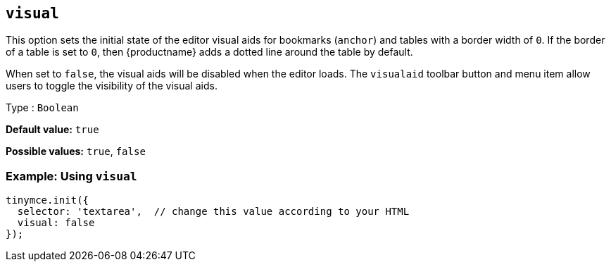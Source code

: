 [[visual]]
== `+visual+`

This option sets the initial state of the editor visual aids for bookmarks (`+anchor+`) and tables with a border width of `+0+`. If the border of a table is set to `+0+`, then {productname} adds a dotted line around the table by default.

When set to `+false+`, the visual aids will be disabled when the editor loads. The `+visualaid+` toolbar button and menu item allow users to toggle the visibility of the visual aids.

Type : `+Boolean+`

*Default value:* `+true+`

*Possible values:* `+true+`, `+false+`

=== Example: Using `+visual+`

[source,js]
----
tinymce.init({
  selector: 'textarea',  // change this value according to your HTML
  visual: false
});
----
